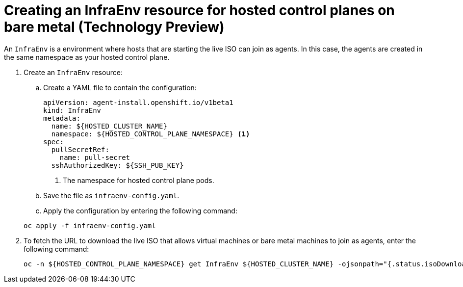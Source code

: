 [#hosted-control-planes-create-infraenv]
= Creating an InfraEnv resource for hosted control planes on bare metal (Technology Preview)

An `InfraEnv` is a environment where hosts that are starting the live ISO can join as agents. In this case, the agents are created in the same namespace as your hosted control plane.

. Create an `InfraEnv` resource:

.. Create a YAML file to contain the configuration:

+
[source,yaml]
----
apiVersion: agent-install.openshift.io/v1beta1
kind: InfraEnv
metadata:
  name: ${HOSTED_CLUSTER_NAME}
  namespace: ${HOSTED_CONTROL_PLANE_NAMESPACE} <1>
spec:
  pullSecretRef:
    name: pull-secret
  sshAuthorizedKey: ${SSH_PUB_KEY}
----

+
<1> The namespace for hosted control plane pods.

.. Save the file as `infraenv-config.yaml`.

.. Apply the configuration by entering the following command:

+
----
oc apply -f infraenv-config.yaml
----

. To fetch the URL to download the live ISO that allows virtual machines or bare metal machines to join as agents, enter the following command:

+
----
oc -n ${HOSTED_CONTROL_PLANE_NAMESPACE} get InfraEnv ${HOSTED_CLUSTER_NAME} -ojsonpath="{.status.isoDownloadURL}"
----